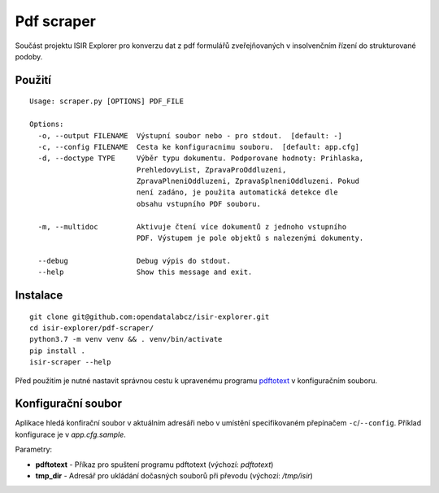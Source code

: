 Pdf scraper
===========

Součást projektu ISIR Explorer pro konverzu dat z pdf formulářů
zveřejňovaných v insolvenčním řízení do strukturované podoby.

Použití
-------

::

    Usage: scraper.py [OPTIONS] PDF_FILE

    Options:
      -o, --output FILENAME  Výstupní soubor nebo - pro stdout.  [default: -]
      -c, --config FILENAME  Cesta ke konfiguracnimu souboru.  [default: app.cfg]
      -d, --doctype TYPE     Výběr typu dokumentu. Podporovane hodnoty: Prihlaska,
                             PrehledovyList, ZpravaProOddluzeni,
                             ZpravaPlneniOddluzeni, ZpravaSplneniOddluzeni. Pokud
                             není zadáno, je použita automatická detekce dle
                             obsahu vstupního PDF souboru.

      -m, --multidoc         Aktivuje čtení více dokumentů z jednoho vstupního
                             PDF. Výstupem je pole objektů s nalezenými dokumenty.

      --debug                Debug výpis do stdout.
      --help                 Show this message and exit.

Instalace
---------

::

    git clone git@github.com:opendatalabcz/isir-explorer.git
    cd isir-explorer/pdf-scraper/
    python3.7 -m venv venv && . venv/bin/activate
    pip install .
    isir-scraper --help


Před použitím je nutné nastavit správnou cestu k upravenému programu
`pdftotext <https://github.com/opendatalabcz/poppler>`__ v konfiguračním
souboru.

Konfigurační soubor
-------------------

Aplikace hledá konfirační soubor v aktuálním adresáři nebo v umístění
specifikovaném přepínačem ``-c``/``--config``.
Příklad konfigurace je v *app.cfg.sample*.

Parametry:

-  **pdftotext** - Příkaz pro spuštení programu pdftotext (výchozí:
   *pdftotext*)
-  **tmp\_dir** - Adresář pro ukládání dočasných souborů při převodu
   (výchozí: */tmp/isir*)
